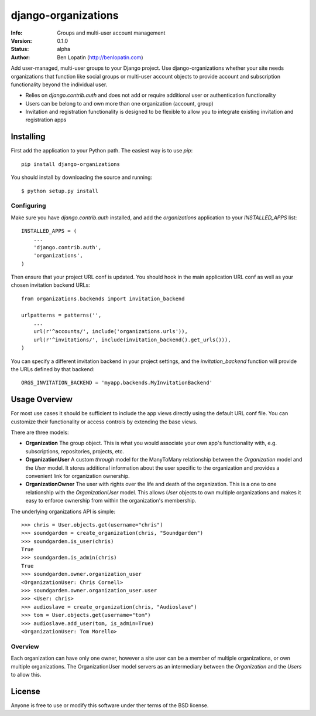 ====================
django-organizations
====================

:Info: Groups and multi-user account management
:Version: 0.1.0
:Status: alpha
:Author: Ben Lopatin (http://benlopatin.com)

Add user-managed, multi-user groups to your Django project. Use
django-organizations whether your site needs organizations that function like
social groups or multi-user account objects to provide account and subscription
functionality beyond the individual user.

* Relies on `django.contrib.auth` and does not add or require additional user
  or authentication functionality
* Users can be belong to and own more than one organization (account, group)
* Invitation and registration functionality is designed to be flexible to allow
  you to integrate existing invitation and registration apps

Installing
==========

First add the application to your Python path. The easiest way is to use
`pip`::

    pip install django-organizations

You should install by downloading the source and running::

    $ python setup.py install

Configuring
-----------

Make sure you have `django.contrib.auth` installed, and add the `organizations`
application to your `INSTALLED_APPS` list::

    INSTALLED_APPS = (
        ...
        'django.contrib.auth',
        'organizations',
    )

Then ensure that your project URL conf is updated. You should hook in the
main application URL conf as well as your chosen invitation backend URLs::

    from organizations.backends import invitation_backend

    urlpatterns = patterns('',
        ...
        url(r'^accounts/', include('organizations.urls')),
        url(r'^invitations/', include(invitation_backend().get_urls())),
    )

You can specify a different invitation backend in your project settings, and
the `invitation_backend` function will provide the URLs defined by that
backend::

    ORGS_INVITATION_BACKEND = 'myapp.backends.MyInvitationBackend'


Usage Overview
==============

For most use cases it should be sufficient to include the app views directly
using the default URL conf file. You can customize their functionality or
access controls by extending the base views.

There are three models:

* **Organization** The group object. This is what you would associate your own
  app's functionality with, e.g. subscriptions, repositories, projects, etc.
* **OrganizationUser** A custom `through` model for the ManyToMany relationship
  between the `Organization` model and the `User` model. It stores additional
  information about the user specific to the organization and provides a
  convenient link for organization ownership.
* **OrganizationOwner** The user with rights over the life and death of the
  organization. This is a one to one relationship with the `OrganizationUser`
  model. This allows `User` objects to own multiple organizations and makes it
  easy to enforce ownership from within the organization's membership.

The underlying organizations API is simple::

    >>> chris = User.objects.get(username="chris")
    >>> soundgarden = create_organization(chris, "Soundgarden")
    >>> soundgarden.is_user(chris)
    True
    >>> soundgarden.is_admin(chris)
    True
    >>> soundgarden.owner.organization_user
    <OrganizationUser: Chris Cornell>
    >>> soundgarden.owner.organization_user.user
    >>> <User: chris>
    >>> audioslave = create_organization(chris, "Audioslave")
    >>> tom = User.objects.get(username="tom")
    >>> audioslave.add_user(tom, is_admin=True)
    <OrganizationUser: Tom Morello>


Overview
--------

Each organization can have only one owner, however a site user can be a member
of multiple organizations, or own multiple organizations. The OrganizationUser
model servers as an intermediary between the `Organization` and the `Users` to
allow this.

License
=======

Anyone is free to use or modify this software under ther terms of the BSD
license.

